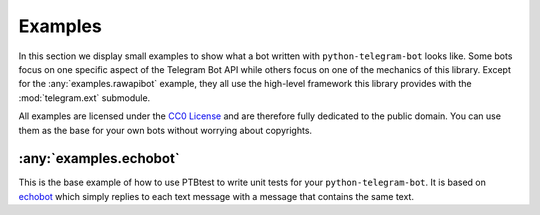 Examples
========

In this section we display small examples to show what a bot written with
``python-telegram-bot`` looks like.
Some bots focus on one specific
aspect of the Telegram Bot API while others focus on one of the
mechanics of this library. Except for the
:any:`examples.rawapibot` example, they all use the high-level
framework this library provides with the
:mod:`telegram.ext` submodule.

All examples are licensed under the `CC0
License <https://github.com/python-telegram-bot/python-telegram-bot/blob/master/examples/LICENSE.txt>`__
and are therefore fully dedicated to the public domain. You can use them
as the base for your own bots without worrying about copyrights.

:any:`examples.echobot`
-----------------------

This is the base example of how to use PTBtest to write unit tests for your 
``python-telegram-bot``. It is based on `echobot <https://github.com/python-telegram-bot/python-telegram-bot/blob/master/examples/echobot.py>`__
which simply replies to each text message with a message that contains the same text.
